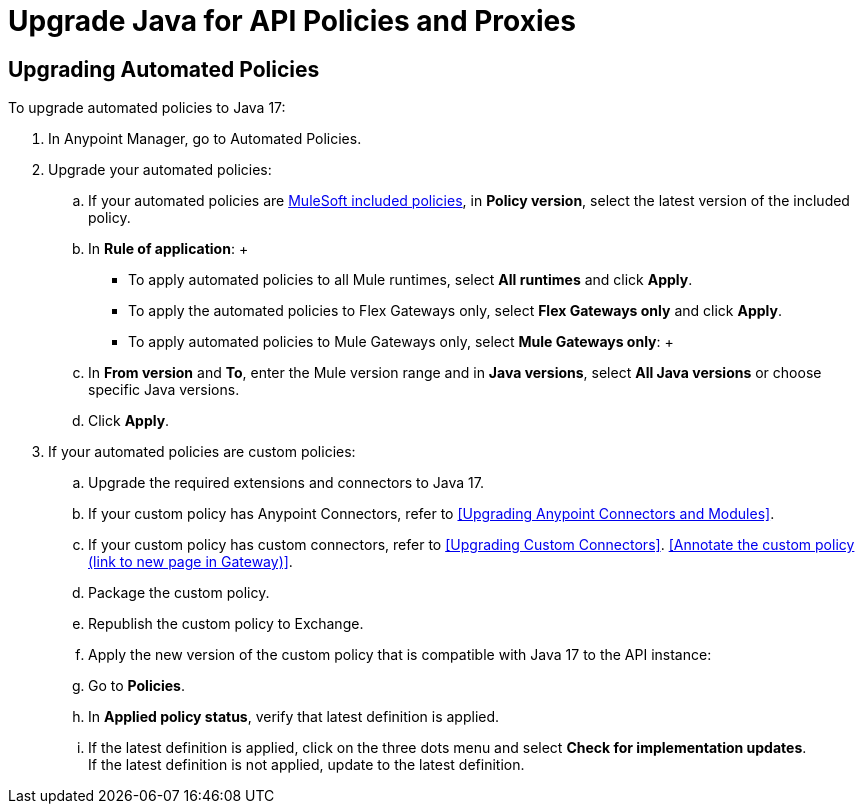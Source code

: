 = Upgrade Java for API Policies and Proxies 


== Upgrading Automated Policies

To upgrade automated policies to Java 17:

. In Anypoint Manager, go to Automated Policies.
. Upgrade your automated policies:
 .. If your automated policies are xref:gateway::policies/policies-availability-by-gateway.adoc[MuleSoft included policies], in *Policy version*, select the latest version of the included policy.
 .. In *Rule of application*:
 +
  * To apply automated policies to all Mule runtimes, select *All runtimes* and click *Apply*.
  * To apply the automated policies to Flex Gateways only, select *Flex Gateways only* and click *Apply*.
  * To apply automated policies to Mule Gateways only, select *Mule Gateways only*:
  +
  .. In *From version* and *To*, enter the Mule version range and in *Java versions*, select *All Java versions* or choose specific Java versions. 
  .. Click *Apply*.
. If your automated policies are custom policies:
 .. Upgrade the required extensions and connectors to Java 17.
 .. If your custom policy has Anypoint Connectors, refer to <<Upgrading Anypoint Connectors and Modules>>.
 .. If your custom policy has custom connectors, refer to <<Upgrading Custom Connectors>>.
<<Annotate the custom policy (link to new page in Gateway)>>.
 .. Package the custom policy.
 .. Republish the custom policy to Exchange.
 .. Apply the new version of the custom policy that is compatible with Java 17 to the API instance:
 .. Go to *Policies*.
 .. In *Applied policy status*, verify that latest definition is applied.
 .. If the latest definition is applied, click on the three dots menu and select *Check for implementation updates*.
 +
If the latest definition is not applied, update to the latest definition.